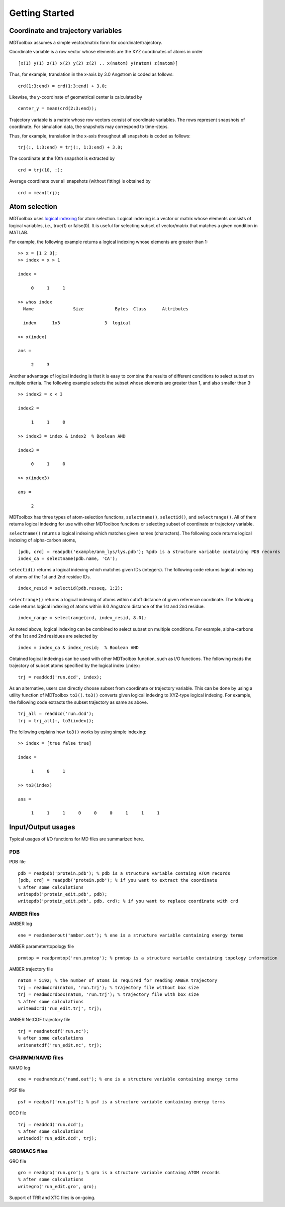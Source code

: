 .. getting_started
.. highlight:: matlab

Getting Started
=======================================

Coordinate and trajectory variables
---------------------------------------

MDToolbox assumes a simple vector/matrix form for coordinate/trajectory.

Coordinate variable is a row vector whose elements are the XYZ coordinates of atoms in order
::
  
  [x(1) y(1) z(1) x(2) y(2) z(2) .. x(natom) y(natom) z(natom)]

Thus, for example, translation in the x-axis by 3.0 Angstrom is coded as follows:
::
  
  crd(1:3:end) = crd(1:3:end) + 3.0;

Likewise, the y-coordinate of geometrical center is calculated by
::
  
  center_y = mean(crd(2:3:end));

Trajectory variable is a matrix whose row vectors consist of
coordinate variables. The rows represent snapshots of coordinate. 
For simulation data, the snapshots may correspond to time-steps. 

Thus, for example, translation in the x-axis throughout all snapshots is coded as follows: 
::
  
  trj(:, 1:3:end) = trj(:, 1:3:end) + 3.0;

The coordinate at the 10th snapshot is extracted by
::
  
  crd = trj(10, :);

Average coordinate over all snapshots (without fitting) is obtained by
::
  
  crd = mean(trj);

Atom selection
---------------------------------------

MDToolbox uses `logical indexing
<http://blogs.mathworks.com/loren/2013/02/20/logical-indexing-multiple-conditions/>`_
for atom selection. Logical indexing is a vector or matrix whose
elements consists of logical variables, i.e., true(1) or false(0). It
is useful for selecting subset of vector/matrix that matches a given
condition in MATLAB.

For example, the following example returns a logical indexing whose
elements are greater than 1:
::

  >> x = [1 2 3];
  >> index = x > 1
  
  index =
  
       0     1     1
  
  >> whos index
    Name               Size            Bytes  Class      Attributes
  
    index      1x3                 3  logical

  >> x(index)
  
  ans =
  
       2     3

Another advantage of logical indexing is that it is easy to
combine the results of different conditions to select subset on
multiple criteria. The following example selects the subset whose
elements are greater than 1, and also smaller than 3:
::
  
  >> index2 = x < 3
  
  index2 =
  
       1     1     0
  
  >> index3 = index & index2  % Boolean AND
  
  index3 =
  
       0     1     0
  
  >> x(index3)
  
  ans =
  
       2

MDToolbox has three types of atom-selection functions,
``selectname()``, ``selectid()``, and ``selectrange()``. All of them
returns logical indexing for use with other MDToolbox functions 
or selecting subset of coordinate or trajectory variable.

``selectname()`` returns a logical indexing which matches given
names (characters). The following code returns logical indexing of 
alpha-carbon atoms,
::
  
  [pdb, crd] = readpdb('example/anm_lys/lys.pdb'); %pdb is a structure variable containing PDB records
  index_ca = selectname(pdb.name, 'CA');

``selectid()`` returns a logical indexing which matches given
IDs (integers). The following code returns logical indexing of 
atoms of the 1st and 2nd residue IDs.
::
  
  index_resid = selectid(pdb.resseq, 1:2);

``selectrange()`` returns a logical indexing of atoms within cutoff
distance of given reference coordinate.
The following code returns logical indexing of 
atoms within 8.0 Angstrom distance of the 1st and 2nd residue.
::
  
  index_range = selectrange(crd, index_resid, 8.0);

As noted above, logical indexing can be combined to select subset on
multiple conditions. For example, alpha-carbons of the 1st and 2nd
residues are selected by
::
  
  index = index_ca & index_resid;  % Boolean AND

Obtained logical indexings can be used with other MDToolbox
function, such as I/O functions. The following reads the trajectory of 
subset atoms specified by the logical index ``index``:
::

  trj = readdcd('run.dcd', index);

As an alternative, users can directly choose subset from coordinate or
trajectory variable. This can be done by using a utility function of
MDToolbox ``to3()``. ``to3()`` converts given logical indexing to
XYZ-type logical indexing. For example, the following code extracts
the subset trajectory as same as above.
::

  trj_all = readdcd('run.dcd');
  trj = trj_all(:, to3(index));

The following explains how ``to3()`` works by using simple indexing:
::
  
  >> index = [true false true]
  
  index =
  
       1     0     1
  
  >> to3(index)
  
  ans =
  
       1     1     1     0     0     0     1     1     1

Input/Output usages
---------------------------------------

Typical usages of I/O functions for MD files are summarized here.

PDB
^^^

PDB file
::
  
  pdb = readpdb('protein.pdb'); % pdb is a structure variable containg ATOM records
  [pdb, crd] = readpdb('protein.pdb'); % if you want to extract the coordinate
  % after some calculations
  writepdb('protein_edit.pdb', pdb);
  writepdb('protein_edit.pdb', pdb, crd); % if you want to replace coordinate with crd

AMBER files
^^^^^^^^^^^

AMBER log
::
  
  ene = readamberout('amber.out'); % ene is a structure variable containing energy terms

AMBER parameter/topology file
::
  
  prmtop = readprmtop('run.prmtop'); % prmtop is a structure variable containing topology information

AMBER trajectory file
::
  
  natom = 5192; % the number of atoms is required for reading AMBER trajectory  
  trj = readmdcrd(natom, 'run.trj'); % trajectory file without box size
  trj = readmdcrdbox(natom, 'run.trj'); % trajectory file with box size
  % after some calculations
  writemdcrd('run_edit.trj', trj);

AMBER NetCDF trajectory file
::
  
  trj = readnetcdf('run.nc');
  % after some calculations
  writenetcdf('run_edit.nc', trj);

CHARMM/NAMD files
^^^^^^^^^^^^^^^^^

NAMD log
::

  ene = readnamdout('namd.out'); % ene is a structure variable containing energy terms

PSF file
::
  
  psf = readpsf('run.psf'); % psf is a structure variable containing energy terms

DCD file
::
  
  trj = readdcd('run.dcd');
  % after some calculations
  writedcd('run_edit.dcd', trj);

GROMACS files
^^^^^^^^^^^^^

GRO file
::
  
  gro = readgro('run.gro'); % gro is a structure variable containg ATOM records
  % after some calculations
  writegro('run_edit.gro', gro);

Support of TRR and XTC files is on-going.

